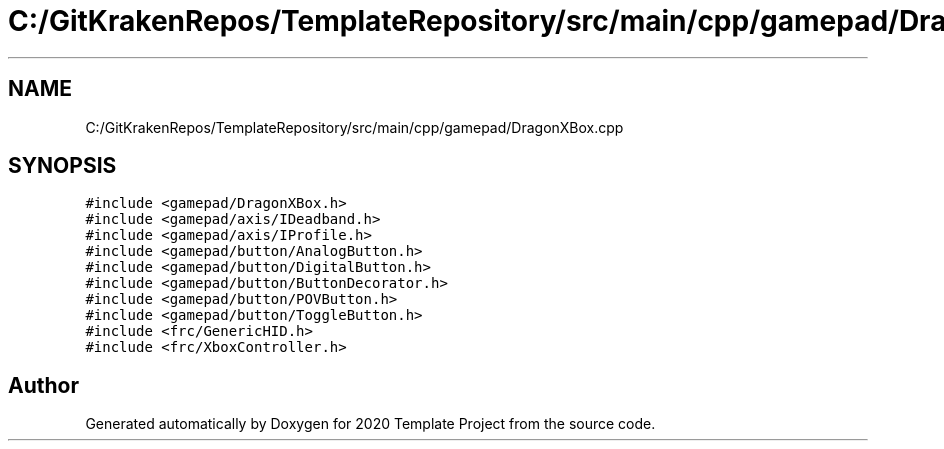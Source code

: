 .TH "C:/GitKrakenRepos/TemplateRepository/src/main/cpp/gamepad/DragonXBox.cpp" 3 "Thu Oct 31 2019" "2020 Template Project" \" -*- nroff -*-
.ad l
.nh
.SH NAME
C:/GitKrakenRepos/TemplateRepository/src/main/cpp/gamepad/DragonXBox.cpp
.SH SYNOPSIS
.br
.PP
\fC#include <gamepad/DragonXBox\&.h>\fP
.br
\fC#include <gamepad/axis/IDeadband\&.h>\fP
.br
\fC#include <gamepad/axis/IProfile\&.h>\fP
.br
\fC#include <gamepad/button/AnalogButton\&.h>\fP
.br
\fC#include <gamepad/button/DigitalButton\&.h>\fP
.br
\fC#include <gamepad/button/ButtonDecorator\&.h>\fP
.br
\fC#include <gamepad/button/POVButton\&.h>\fP
.br
\fC#include <gamepad/button/ToggleButton\&.h>\fP
.br
\fC#include <frc/GenericHID\&.h>\fP
.br
\fC#include <frc/XboxController\&.h>\fP
.br

.SH "Author"
.PP 
Generated automatically by Doxygen for 2020 Template Project from the source code\&.
